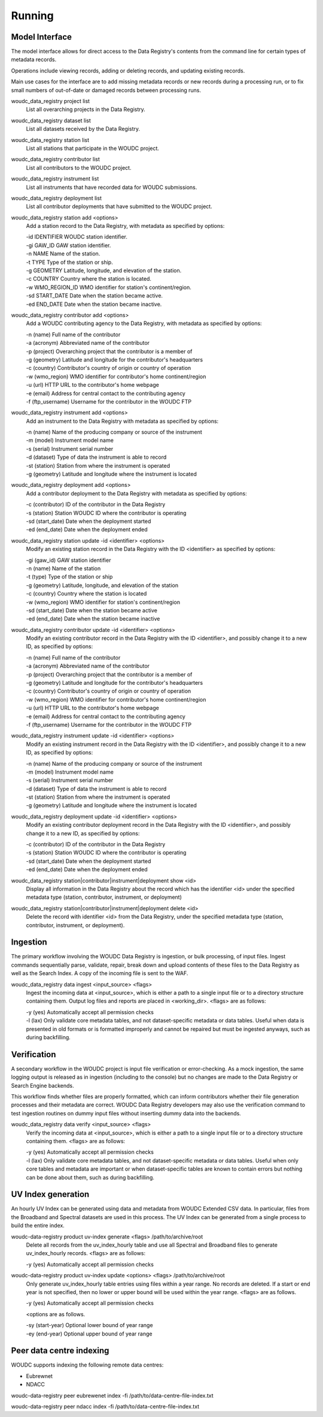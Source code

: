 .. _running:

Running
=======

---------------
Model Interface
---------------

The model interface allows for direct access to the Data Registry's contents
from the command line for certain types of metadata records.

Operations include viewing records, adding or deleting records, and updating
existing records.

Main use cases for the interface are to add missing metadata records or new
records during a processing run, or to fix small numbers of out-of-date
or damaged records between processing runs.

woudc_data_registry project list
    List all overarching projects in the Data Registry.

woudc_data_registry dataset list
    List all datasets received by the Data Registry.

woudc_data_registry station list
    List all stations that participate in the WOUDC project.

woudc_data_registry contributor list
    List all contributors to the WOUDC project.

woudc_data_registry instrument list
    List all instruments that have recorded data for WOUDC submissions.

woudc_data_registry deployment list
    List all contributor deployments that have submitted to the WOUDC project.

woudc_data_registry station add <options>
    Add a station record to the Data Registry, with metadata as specified by
    options:

    | -id IDENTIFIER      WOUDC station identifier.
    | -gi GAW_ID          GAW station identifier.
    | -n NAME             Name of the station.
    | -t TYPE             Type of the station or ship.
    | -g GEOMETRY         Latitude, longitude, and elevation of the station.
    | -c COUNTRY          Country where the station is located.
    | -w WMO_REGION_ID    WMO identifier for station's continent/region.
    | -sd START_DATE      Date when the station became active.
    | -ed END_DATE        Date when the station became inactive.

woudc_data_registry contributor add <options>
    Add a WOUDC contributing agency to the Data Registry, with metadata
    as specified by options:

    | -n (name) Full name of the contributor
    | -a (acronym) Abbreviated name of the contributor
    | -p (project) Overarching project that the contributor is a member of
    | -g (geometry) Latitude and longitude for the contributor's headquarters
    | -c (country) Contributor's country of origin or country of operation
    | -w (wmo_region) WMO identifier for contributor's home continent/region
    | -u (url) HTTP URL to the contributor's home webpage
    | -e (email) Address for central contact to the contributing agency
    | -f (ftp_username) Username for the contributor in the WOUDC FTP

woudc_data_registry instrument add <options>
    Add an instrument to the Data Registry with metadata as specified by
    options:

    | -n (name) Name of the producing company or source of the instrument
    | -m (model) Instrument model name
    | -s (serial) Instrument serial number
    | -d (dataset) Type of data the instrument is able to record
    | -st (station) Station from where the instrument is operated
    | -g (geometry) Latitude and longitude where the instrument is located

woudc_data_registry deployment add <options>
    Add a contributor deployment to the Data Registry with metadata as
    specified by options:

    | -c (contributor) ID of the contributor in the Data Registry
    | -s (station) Station WOUDC ID where the contributor is operating
    | -sd (start_date) Date when the deployment started
    | -ed (end_date) Date when the deployment ended

woudc_data_registry station update -id <identifier> <options>
    Modify an existing station record in the Data Registry with the ID
    <identifier> as specified by options:

    | -gi (gaw_id) GAW station identifier
    | -n (name) Name of the station
    | -t (type) Type of the station or ship
    | -g (geometry) Latitude, longitude, and elevation of the station
    | -c (country) Country where the station is located
    | -w (wmo_region) WMO identifier for station's continent/region
    | -sd (start_date) Date when the station became active
    | -ed (end_date) Date when the station became inactive

woudc_data_registry contributor update -id <identifier> <options>
    Modify an existing contributor record in the Data Registry with the ID
    <identifier>, and possibly change it to a new ID, as specified by options:

    | -n (name) Full name of the contributor
    | -a (acronym) Abbreviated name of the contributor
    | -p (project) Overarching project that the contributor is a member of
    | -g (geometry) Latitude and longitude for the contributor's headquarters
    | -c (country) Contributor's country of origin or country of operation
    | -w (wmo_region) WMO identifier for contributor's home continent/region
    | -u (url) HTTP URL to the contributor's home webpage
    | -e (email) Address for central contact to the contributing agency
    | -f (ftp_username) Username for the contributor in the WOUDC FTP

woudc_data_registry instrument update -id <identifier> <options>
    Modify an existing instrument record in the Data Registry with the ID
    <identifier>, and possibly change it to a new ID, as specified by options:

    | -n (name) Name of the producing company or source of the instrument
    | -m (model) Instrument model name
    | -s (serial) Instrument serial number
    | -d (dataset) Type of data the instrument is able to record
    | -st (station) Station from where the instrument is operated
    | -g (geometry) Latitude and longitude where the instrument is located

woudc_data_registry deployment update -id <identifier> <options>
    Modify an existing contributor deployment record in the Data Registry
    with the ID <identifier>, and possibly change it to a new ID, as
    specified by options:

    | -c (contributor) ID of the contributor in the Data Registry
    | -s (station) Station WOUDC ID where the contributor is operating
    | -sd (start_date) Date when the deployment started
    | -ed (end_date) Date when the deployment ended

woudc_data_registry station|contributor|instrument|deployment show <id>
    Display all information in the Data Registry about the record which has
    the identifier <id> under the specified metadata type (station,
    contributor, instrument, or deployment)

woudc_data_registry station|contributor|instrument|deployment delete <id>
    Delete the record with identifier <id> from the Data Registry, under the
    specified metadata type (station, contributor, instrument, or deployment).

---------
Ingestion
---------

The primary workflow involving the WOUDC Data Registry is ingestion, or bulk
processing, of input files. Ingest commands sequentially parse, validate,
repair, break down and upload contents of these files to the Data Registry
as well as the Search Index. A copy of the incoming file is sent to the WAF.

woudc_data_registry data ingest <input_source> <flags>
    Ingest the incoming data at <input_source>, which is either a path to a
    single input file or to a directory structure containing them. Output
    log files and reports are placed in <working_dir>. <flags> are
    as follows:

    | -y (yes) Automatically accept all permission checks
    | -l (lax) Only validate core metadata tables, and not dataset-specific
               metadata or data tables. Useful when data is presented in
               old formats or is formatted improperly and cannot be
               repaired but must be ingested anyways, such as
               during backfilling.

------------
Verification
------------

A secondary workflow in the WOUDC project is input file verification or
error-checking. As a mock ingestion, the same logging output is released as in
ingestion (including to the console) but no changes are made to the
Data Registry or Search Engine backends.

This workflow finds whether files are properly formatted, which can inform
contributors whether their file generation processes and their metadata are
correct. WOUDC Data Registry developers may also use the verification command
to test ingestion routines on dummy input files without inserting dummy data
into the backends.

woudc_data_registry data verify <input_source> <flags>
    Verify the incoming data at <input_source>, which is either a path to a
    single input file or to a directory structure containing them.
    <flags> are as follows:

    | -y (yes) Automatically accept all permission checks
    | -l (lax) Only validate core metadata tables, and not dataset-specific
               metadata or data tables. Useful when only core tables and
               metadata are important or when dataset-specific tables are
               known to contain errors but nothing can be done about them,
               such as during backfilling.

-------------------
UV Index generation
-------------------

An hourly UV Index can be generated using data and metadata from WOUDC Extended
CSV data. In particular, files from the Broadband and Spectral datasets are used
in this process. The UV Index can be generated from a single process to build the
entire index.

woudc-data-registry product uv-index generate <flags> /path/to/archive/root
    Delete all records from the uv_index_hourly table and use all Spectral
    and Broadband files to generate uv_index_hourly records. <flags> are as
    follows:
 
    | -y (yes) Automatically accept all permission checks

woudc-data-registry product uv-index update <options> <flags> /path/to/archive/root
    Only generate uv_index_hourly table entries using files within a year range.
    No records are deleted. If a start or end year is not specified, then no lower
    or upper bound will be used within the year range.
    <flags> are as follows.
    
    | -y (yes) Automatically accept all permission checks
    
    <options are as follows.

    | -sy (start-year) Optional lower bound of year range 
    | -ey (end-year) Optional upper bound of year range

-------------------------
Peer data centre indexing
-------------------------

WOUDC supports indexing the following remote data centres:

- Eubrewnet
- NDACC

woudc-data-registry peer eubrewenet index -fi /path/to/data-centre-file-index.txt

woudc-data-registry peer ndacc index -fi /path/to/data-centre-file-index.txt
